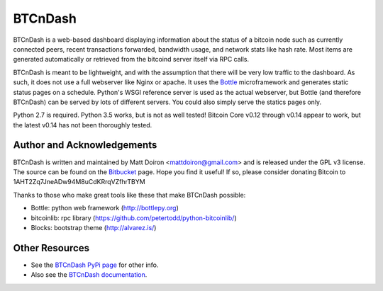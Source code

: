 ========
BTCnDash
========

BTCnDash is a web-based dashboard displaying information about the status of a bitcoin node such
as currently connected peers, recent transactions forwarded, bandwidth usage, and network stats
like hash rate. Most items are generated automatically or retrieved from the bitcoind server
itself via RPC calls.

BTCnDash is meant to be lightweight, and with the assumption that there will be very low traffic
to the dashboard. As such, it does not use a full webserver like Nginx or apache. It uses the
Bottle_ microframework and generates static status pages on a schedule. Python's WSGI reference
server is used as the actual webserver, but Bottle (and therefore BTCnDash) can be served by lots
of different servers. You could also simply serve the statics pages only.

Python 2.7 is required. Python 3.5 works, but is not as well tested! Bitcoin Core v0.12 through
v0.14 appear to work, but the latest v0.14 has not been thoroughly tested.


.. _Bottle: http://bottlepy.org

.. image:: https://bitbucket.org/mattdoiron/btcndash/raw/default/doc/btcndash_screenshot.png

Author and Acknowledgements
===========================

BTCnDash is written and maintained by Matt Doiron <mattdoiron@gmail.com> and is released under
the GPL v3 license. The source can be found on the Bitbucket_ page. Hope you find it useful!
If so, please consider donating Bitcoin to 1AHT2Zq7JneADw94M8uCdKRrqVZfhrTBYM

.. _Bitbucket: https://bitbucket.org/mattdoiron/btcndash

Thanks to those who make great tools like these that make BTCnDash possible:

* Bottle: python web framework (http://bottlepy.org)
* bitcoinlib: rpc library (https://github.com/petertodd/python-bitcoinlib/)
* Blocks: bootstrap theme (http://alvarez.is/)

Other Resources
===============

* See the `BTCnDash PyPi page`_ for other info.
* Also see the `BTCnDash documentation`_.

.. _`BTCnDash PyPi page`: https://pypi.python.org/pypi/btcndash/
.. _`BTCnDash documentation`: https://pythonhosted.org/btcndash/
